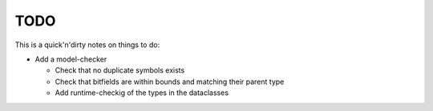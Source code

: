 .. _sec-todo:

======
 TODO
======

This is a quick'n'dirty notes on things to do:

* Add a model-checker

  * Check that no duplicate symbols exists
  * Check that bitfields are within bounds and matching their parent type
  * Add runtime-checkig of the types in the dataclasses
